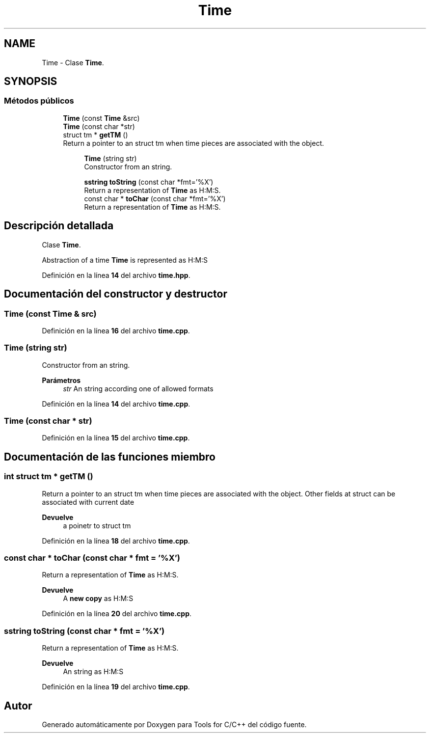 .TH "Time" 3 "Sábado, 20 de Noviembre de 2021" "Version 0.2.3" "Tools  for C/C++" \" -*- nroff -*-
.ad l
.nh
.SH NAME
Time \- Clase \fBTime\fP\&.  

.SH SYNOPSIS
.br
.PP
.SS "Métodos públicos"

.in +1c
.ti -1c
.RI "\fBTime\fP (const \fBTime\fP &src)"
.br
.ti -1c
.RI "\fBTime\fP (const char *str)"
.br
.ti -1c
.RI "struct tm * \fBgetTM\fP ()"
.br
.RI "Return a pointer to an struct tm when time pieces are associated with the object\&. "
.in -1c
.PP
.RI "\fB\fP"
.br

.in +1c
.in +1c
.ti -1c
.RI "\fBTime\fP (string str)"
.br
.RI "Constructor from an string\&. "
.in -1c
.in -1c
.PP
.RI "\fB\fP"
.br

.in +1c
.in +1c
.ti -1c
.RI "\fBsstring\fP \fBtoString\fP (const char *fmt='%X')"
.br
.RI "Return a representation of \fBTime\fP as H:M:S\&. "
.ti -1c
.RI "const char * \fBtoChar\fP (const char *fmt='%X')"
.br
.RI "Return a representation of \fBTime\fP as H:M:S\&. "
.in -1c
.in -1c
.SH "Descripción detallada"
.PP 
Clase \fBTime\fP\&. 

Abstraction of a time \fBTime\fP is represented as H:M:S 
.PP
Definición en la línea \fB14\fP del archivo \fBtime\&.hpp\fP\&.
.SH "Documentación del constructor y destructor"
.PP 
.SS "\fBTime\fP (const \fBTime\fP & src)"

.PP
Definición en la línea \fB16\fP del archivo \fBtime\&.cpp\fP\&.
.SS "\fBTime\fP (string str)"

.PP
Constructor from an string\&. 
.PP
\fBParámetros\fP
.RS 4
\fIstr\fP An string according one of allowed formats 
.RE
.PP

.PP
Definición en la línea \fB14\fP del archivo \fBtime\&.cpp\fP\&.
.SS "\fBTime\fP (const char * str)"

.PP
Definición en la línea \fB15\fP del archivo \fBtime\&.cpp\fP\&.
.SH "Documentación de las funciones miembro"
.PP 
.SS "int struct tm * getTM ()"

.PP
Return a pointer to an struct tm when time pieces are associated with the object\&. Other fields at struct can be associated with current date
.PP
\fBDevuelve\fP
.RS 4
a poinetr to struct tm 
.RE
.PP

.PP
Definición en la línea \fB18\fP del archivo \fBtime\&.cpp\fP\&.
.SS "const char * toChar (const char * fmt = \fC'%X'\fP)"

.PP
Return a representation of \fBTime\fP as H:M:S\&. 
.PP
\fBDevuelve\fP
.RS 4
A \fBnew copy\fP as H:M:S 
.RE
.PP

.PP
Definición en la línea \fB20\fP del archivo \fBtime\&.cpp\fP\&.
.SS "\fBsstring\fP toString (const char * fmt = \fC'%X'\fP)"

.PP
Return a representation of \fBTime\fP as H:M:S\&. 
.PP
\fBDevuelve\fP
.RS 4
An string as H:M:S 
.RE
.PP

.PP
Definición en la línea \fB19\fP del archivo \fBtime\&.cpp\fP\&.

.SH "Autor"
.PP 
Generado automáticamente por Doxygen para Tools for C/C++ del código fuente\&.
